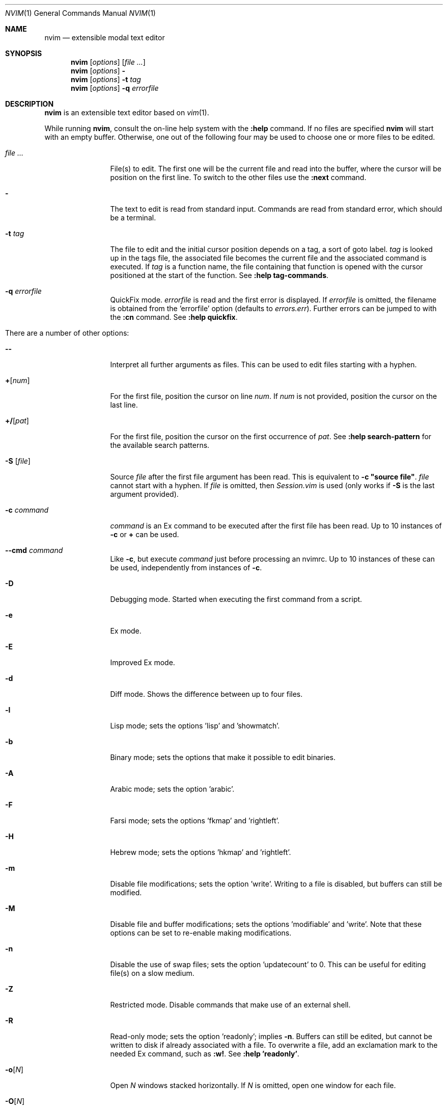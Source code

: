 .Dd May 5, 2015
.Dt NVIM 1 Neovim
.Os Neovim
.Sh NAME
.Nm nvim
.Nd extensible modal text editor
.Sh SYNOPSIS
.Nm
.Op Ar options
.Op Ar file ...
.Nm
.Op Ar options
.Fl
.Nm
.Op Ar options
.Fl t Ar tag
.Nm
.Op Ar options
.Fl q Ar errorfile
.Sh DESCRIPTION
.Nm
is an extensible text editor based on
.Xr vim 1 .
.Pp
While running
.Nm ,
consult the on-line help system with the
.Ic :help
command.
If no files are specified
.Nm
will start with an empty buffer.
Otherwise, one out of the following four may be used to choose one or more
files to be edited.
.Bl -tag -width Fl
.It Ar file ...
File(s) to edit.
The first one will be the current file and read into the buffer, where the
cursor will be position on the first line.
To switch to the other files use the
.Ic :next
command.
.It Fl
The text to edit is read from standard input.
Commands are read from standard error, which should be a terminal.
.It Fl t Ar tag
The file to edit and the initial cursor position depends on a
tag, a sort of goto label.
.Ar tag
is looked up in the tags file, the associated file becomes the current
file and the associated command is executed.
If
.Ar tag
is a function name, the file containing that function is opened
with the cursor positioned at the start of the function.
See
.Ic :help tag-commands .
.It Fl q Ar errorfile
QuickFix mode.
.Ar errorfile
is read and the first error is displayed.
If
.Ar errorfile
is omitted, the filename is obtained from the 'errorfile'
option (defaults to
.Pa errors.err ) .
Further errors can be jumped to with the
.Ic :cn
command. See
.Ic :help quickfix .
.It There are a number of other options:
.It Fl -
Interpret all further arguments as files.
This can be used to edit files starting with a hyphen.
.It Cm + Ns Op Ar num
For the first file, position the cursor on line
.Ar num .
If
.Ar num
is not provided, position the cursor on the last line.
.It Cm +/ Ns Op Ar pat
For the first file, position the cursor on the first occurrence of
.Ar pat .
See
.Ic :help search-pattern
for the available search patterns.
.It Fl S Op Ar file
Source
.Ar file
after the first file argument has been read.
This is equivalent to
.Ic -c \(dqsource file\(dq .
.Ar file
cannot start with a hyphen.
If
.Ar file
is omitted, then
.Pa Session.vim
is used (only works if
.Fl S
is the last argument provided).
.It Fl c Ar command
.Ar command
is an Ex command to be executed after the first file has been read.
Up to 10 instances of
.Fl c
or
.Cm +
can be used.
.It Fl -cmd Ar command
Like
.Fl c ,
but execute
.Ar command
just before processing an nvimrc.
Up to 10 instances of these can be used, independently from instances of
.Fl c .
.It Fl D
Debugging mode.
Started when executing the first command from a script.
.It Fl e
Ex mode.
.It Fl E
Improved Ex mode.
.It Fl d
Diff mode.
Shows the difference between up to four files.
.It Fl l
Lisp mode; sets the options 'lisp' and 'showmatch'.
.It Fl b
Binary mode; sets the options that make it possible to edit binaries.
.It Fl A
Arabic mode; sets the option 'arabic'.
.It Fl F
Farsi mode; sets the options 'fkmap' and 'rightleft'.
.It Fl H
Hebrew mode; sets the options 'hkmap' and 'rightleft'.
.It Fl m
Disable file modifications; sets the option 'write'.
Writing to a file is disabled, but buffers can still be modified.
.It Fl M
.\" find a macro for use with the options (probably not .Ic), so that they aren't
.\" subject to being split by line breaks.
Disable file and buffer modifications; sets the options 'modifiable' and 'write'.
Note that these options can be set to re-enable making modifications.
.It Fl n
Disable the use of swap files; sets the option 'updatecount' to 0.
This can be useful for editing file(s) on a slow medium.
.It Fl Z
Restricted mode.
Disable commands that make use of an external shell.
.It Fl R
Read-only mode; sets the option 'readonly'; implies
.Fl n .
Buffers can still be edited, but cannot be written to disk if already
associated with a file.
To overwrite a file, add an exclamation mark to the needed Ex command, such
as
.Ic :w! .
See
.Ic :help 'readonly' .
.It Fl o Ns Op Ar N
Open
.Ar N
windows stacked horizontally.
If
.Ar N
is omitted, open one window for each file.
.It Fl O Ns Op Ar N
Open
.Ar N
windows stacked vertically.
If
.Ar N
is omitted, open one window for each file.
.It Fl p Ns Op Ar N
Open
.Ar N
tab pages.
If
.Ar N
is omitted, open one tab page for each file.
.It Fl r , L
List swap files with information about using them for recovery.
.It Fl r Op Ar file
Recovery mode.
The swap file
.Ar file
is used to recover a crashed session.
The swap file has the same filename as the text file, but with ".swp" appended.
See
.Ic :help recovery .
.It Fl s
Silent mode.
Only takes effect if
.Fl e
is provided before
.Fl s .
.It Fl s Ar scriptin
The file
.Ar scriptin
is read.
The characters in the file are interpreted as if they had been typed.
The same can be done with the command
.Ic :source! scriptin .
If the end of the file is reached before
.Nm
exits, further characters
are read from the keyboard.
.It Fl i Ar nviminfo
Use
.Ar nviminfo
instead of the default of
.Pa ~/.nviminfo .
Use
.Sy -i NONE
to not use an nviminfo file.
.It Fl u Ar nvimrc
Use
.Ar nvimrc
instead of the default of
.Pa ~/.nvimrc .
Use
.Sy -u NONE
to not use an nvimrc file.
To skip all initializations, use
.Sy -u NONE .
See
.Ic :help initialization .
.It Fl V Ns Op Ar N
Verbose.
Print messages about which files are being sourced and for reading and
writing an nviminfo file.
.Ar N
is the value for the 'verbose' option; defaults to 10 if not provided.
.It Fl w Ar scriptout
Append all typed characters to
.Ar scriptout .
This can be used for creating a script to be used with
.Fl s
or
.Ic :source! .
.It Fl W Ar scriptout
Like
.Fl w ,
but truncate
.Ar scriptout .
.It Fl -literal
Interpret filenames literally, that is do not expand wildcards.
This has no effect on UNIX-like systems, where the shell expands wildcards.
.It Fl -noplugin
Skip loading plugins; implied by
.Fl u Ar NONE .
.It Fl h , -help
Print a help message and exit.
.It Fl v , -version
Print version information and exit.
.El
.Sh ENVIRONMENT
.Bl -tag -width Ev
.It Ev VIMINIT
todo
.It Ev VIM
Used to locate various user files, such as the user nvimrc.
.It Ev VIMRUNTIME
Used to locate runtime files, such as on-line documentation and
syntax highlighting definitions.
.It Ev SHELL
Used to set the 'shell' option, which determines the shell used by the
.Ic :terminal
command.
.It Ev NVIM_TUI_CURSOR_SHAPE
todo
.It Ev NVIM_TUI_TRUE_COLOR
todo
.El
.Sh FILES
.Bl -tag -width Pa
.It Pa ~/.nvimrc , ~/.nvim/nvimrc
The user-local
.Nm
configuration file.
.It Pa ~/.nvim
The user-local
.Nm
runtime directory.
.It Pa /etc/nvim/nvimrc
The system-global
.Nm
configuration file.
.It Pa /usr/share/nvim
The system-global
.Nm
runtime directory.
.El
.Sh EXIT STATUS
.Ex -std
.Sh SEE ALSO
.Xr nvimtutor 1
.Sh AUTHORS
Most of
.Xr vim 1
was written by
.An -nosplit
.An Bram Moolenaar ,
with a lot of help from others.
See
.Ic :help credits .
.Pp
Although hardly any of the original code remains,
.Xr vim 1
is based on Stevie, worked on by
.An Tim Thompson ,
.An Tony Andrews ,
and
.An G.R. (Fred) Walter .
